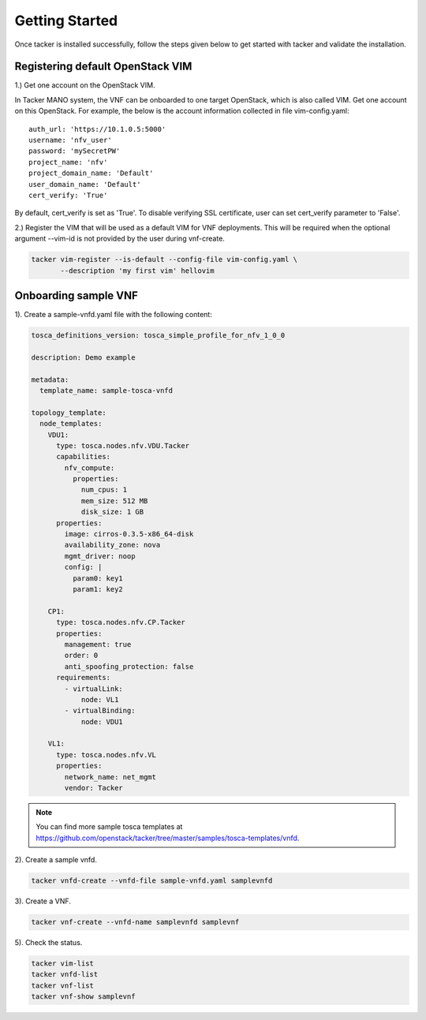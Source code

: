 ..
      Copyright 2014-2015 OpenStack Foundation
      All Rights Reserved.

      Licensed under the Apache License, Version 2.0 (the "License"); you may
      not use this file except in compliance with the License. You may obtain
      a copy of the License at

          http://www.apache.org/licenses/LICENSE-2.0

      Unless required by applicable law or agreed to in writing, software
      distributed under the License is distributed on an "AS IS" BASIS, WITHOUT
      WARRANTIES OR CONDITIONS OF ANY KIND, either express or implied. See the
      License for the specific language governing permissions and limitations
      under the License.

===============
Getting Started
===============

Once tacker is installed successfully, follow the steps given below to get
started with tacker and validate the installation.


Registering default OpenStack VIM
=================================
1.) Get one account on the OpenStack VIM.

In Tacker MANO system, the VNF can be onboarded to one target OpenStack, which
is also called VIM. Get one account on this OpenStack. For example, the below
is the account information collected in file vim-config.yaml::

    auth_url: 'https://10.1.0.5:5000'
    username: 'nfv_user'
    password: 'mySecretPW'
    project_name: 'nfv'
    project_domain_name: 'Default'
    user_domain_name: 'Default'
    cert_verify: 'True'

By default, cert_verify is set as 'True'. To disable verifying SSL certificate,
user can set cert_verify parameter to 'False'.


2.) Register the VIM that will be used as a default VIM for VNF deployments.
This will be required when the optional argument --vim-id is not provided by
the user during vnf-create.

.. code-block:: console

   tacker vim-register --is-default --config-file vim-config.yaml \
          --description 'my first vim' hellovim
..



Onboarding sample VNF
=====================

1). Create a sample-vnfd.yaml file with the following content:

.. code-block:: ini

   tosca_definitions_version: tosca_simple_profile_for_nfv_1_0_0

   description: Demo example

   metadata:
     template_name: sample-tosca-vnfd

   topology_template:
     node_templates:
       VDU1:
         type: tosca.nodes.nfv.VDU.Tacker
         capabilities:
           nfv_compute:
             properties:
               num_cpus: 1
               mem_size: 512 MB
               disk_size: 1 GB
         properties:
           image: cirros-0.3.5-x86_64-disk
           availability_zone: nova
           mgmt_driver: noop
           config: |
             param0: key1
             param1: key2

       CP1:
         type: tosca.nodes.nfv.CP.Tacker
         properties:
           management: true
           order: 0
           anti_spoofing_protection: false
         requirements:
           - virtualLink:
               node: VL1
           - virtualBinding:
               node: VDU1

       VL1:
         type: tosca.nodes.nfv.VL
         properties:
           network_name: net_mgmt
           vendor: Tacker

..

.. note::

   You can find more sample tosca templates at
   https://github.com/openstack/tacker/tree/master/samples/tosca-templates/vnfd.


2). Create a sample vnfd.

.. code-block:: console

   tacker vnfd-create --vnfd-file sample-vnfd.yaml samplevnfd
..

3). Create a VNF.

.. code-block:: console

   tacker vnf-create --vnfd-name samplevnfd samplevnf
..

5). Check the status.

.. code-block:: console

   tacker vim-list
   tacker vnfd-list
   tacker vnf-list
   tacker vnf-show samplevnf
..
